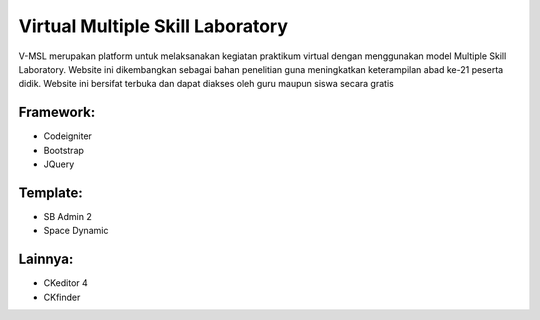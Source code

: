 ###################
Virtual Multiple Skill Laboratory
###################

V-MSL merupakan platform untuk melaksanakan kegiatan praktikum virtual dengan menggunakan model Multiple Skill Laboratory. Website ini dikembangkan sebagai bahan penelitian guna meningkatkan keterampilan abad ke-21 peserta didik. Website ini bersifat terbuka dan dapat diakses oleh guru maupun siswa secara gratis

*******************
Framework:
*******************

- Codeigniter
- Bootstrap
- JQuery

**************************
Template:
**************************

- SB Admin 2
- Space Dynamic

*******************
Lainnya:
*******************

- CKeditor 4
- CKfinder
